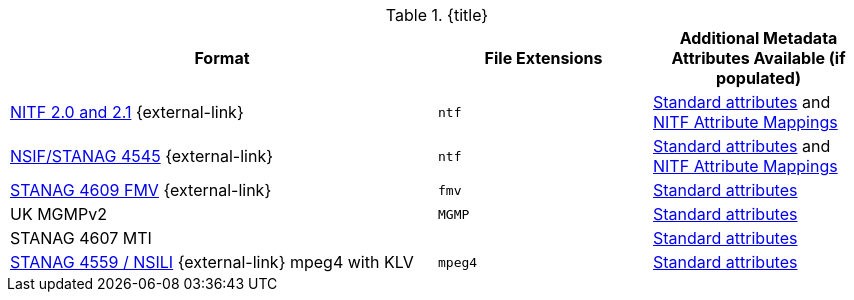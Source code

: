 :type: subCoreConcept
:section: Core Concepts
:status: published
:title: Data Standards added by ${cal-branding}
:parent: Standards Supported by ${branding}
:order: 011

.{title}
[cols="2,1m,1" options="header"]
|===

|Format
|File Extensions
|Additional Metadata Attributes Available (if populated)

|http://www.gwg.nga.mil/ntb/baseline/docs/2500c/index.html[NITF 2.0 and 2.1] {external-link}
|ntf
|<<{metadata-prefix}common_metadata_attributes,Standard attributes>> and <<{metadata-prefix}nitf_attribute_mappings,NITF Attribute Mappings>>

|http://www.gwg.nga.mil/ntb/baseline/docs/NSIF/[NSIF/STANAG 4545] {external-link}
|ntf
|<<{metadata-prefix}common_metadata_attributes,Standard attributes>> and <<{metadata-prefix}nitf_attribute_mappings,NITF Attribute Mappings>>

|http://www.gwg.nga.mil/misb/docs/nato_docs/STANAG_4609_Ed3.pdf[STANAG 4609 FMV] {external-link}
|fmv
|<<{metadata-prefix}common_metadata_attributes,Standard attributes>>

|UK MGMPv2
|MGMP
|<<{metadata-prefix}common_metadata_attributes,Standard attributes>>

|STANAG 4607 MTI
|
|<<{metadata-prefix}common_metadata_attributes,Standard attributes>>

|http://www.gwg.nga.mil/documents/ntb/STANAG_4559_ed2.pdf[STANAG 4559 / NSILI] {external-link} mpeg4 with KLV
|mpeg4
|<<{metadata-prefix}common_metadata_attributes,Standard attributes>>

|===
